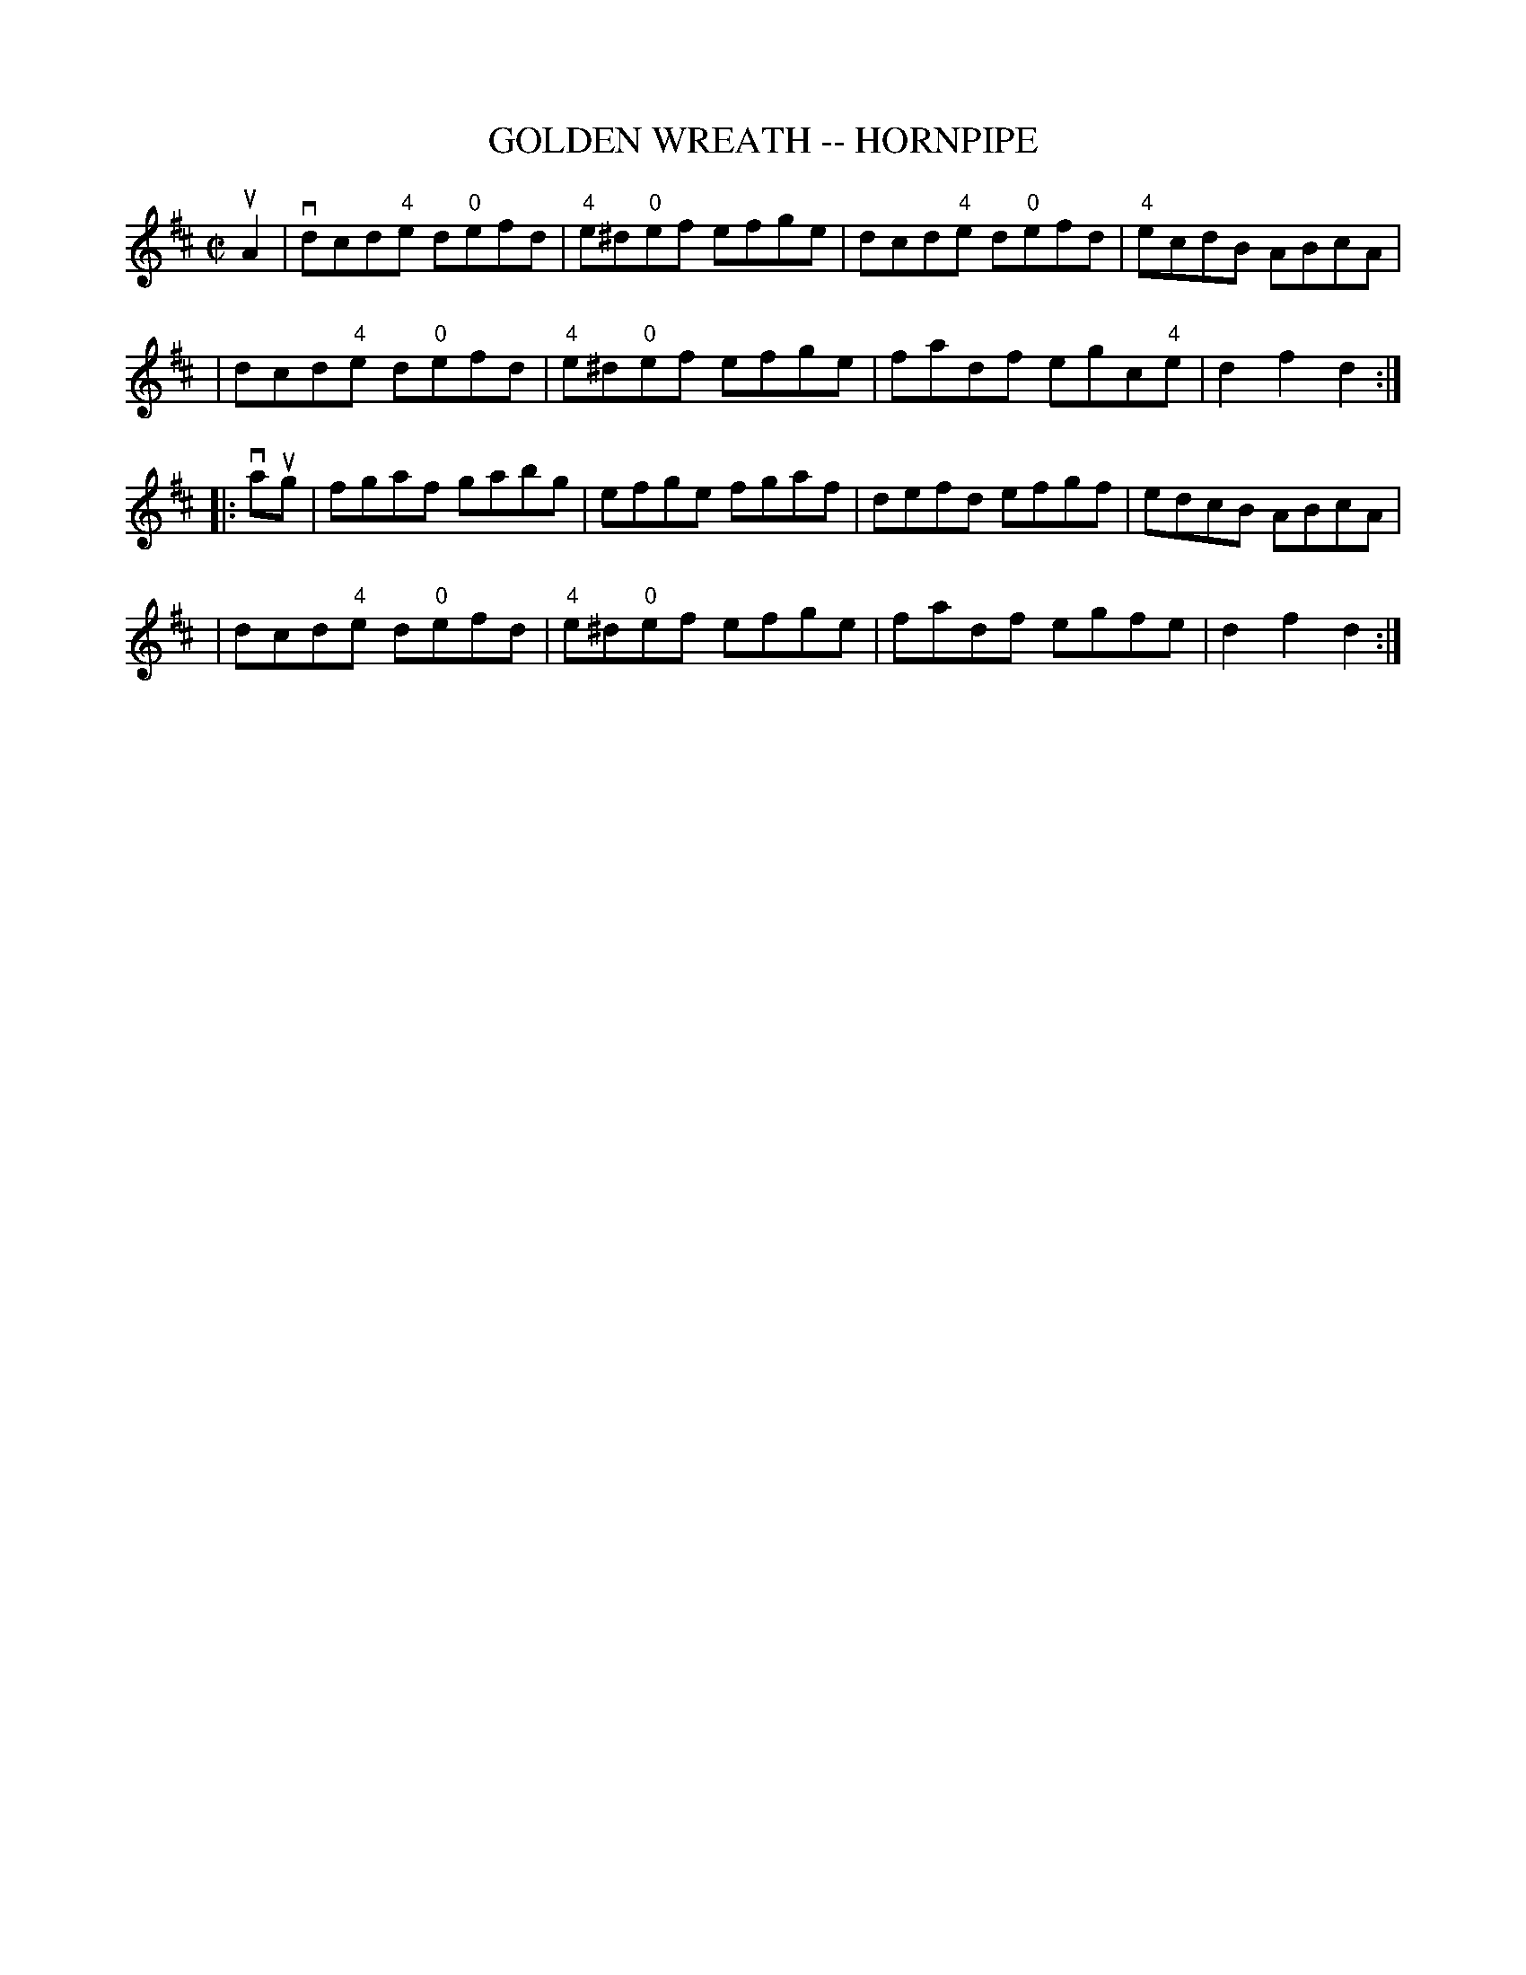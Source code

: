 X: 1
T: GOLDEN WREATH -- HORNPIPE
B: Ryan's Mammoth Collection of Fiddle Tunes
R: hornpipe
M: C|
L: 1/8
Z: Contributed 20000821203135 by John Chambers John.Chambers:weema.com
K: D
uA2 \
| vdcd"4"e d"0"efd | "4"e^d"0"ef efge | dcd"4"e d"0"efd | "4"ecdB ABcA |
| dcd"4"e d"0"efd | "4"e^d"0"ef efge | fadf egc"4"e | d2f2d2 :|
|: vaug \
| fgaf gabg | efge fgaf | defd efgf | edcB ABcA |
| dcd"4"e d"0"efd | "4"e^d"0"ef efge | fadf egfe | d2f2d2 :|
